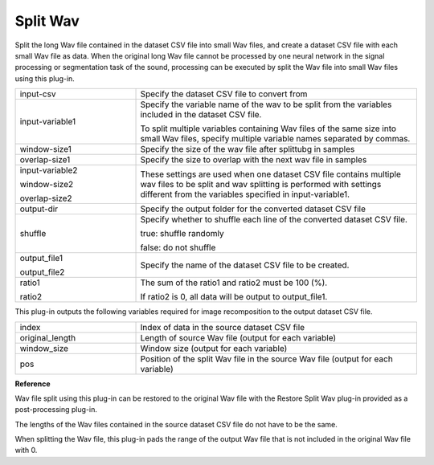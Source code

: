 Split Wav
~~~~~~~~~

Split the long Wav file contained in the dataset CSV file into small Wav files, and create a dataset CSV file with each small Wav file as data. When the original long Wav file cannot be processed by one neural network in the signal processing or segmentation task of the sound, processing can be executed by split the Wav file into small Wav files using this plug-in.

.. image:: figures/SplitWav1.png
   :align: center


.. list-table::
   :widths: 30 70
   :class: longtable

   * - input-csv
     - Specify the dataset CSV file to convert from

   * - input-variable1
     -
        Specify the variable name of the wav to be split from the variables included in the dataset CSV file.
        
        To split multiple variables containing Wav files of the same size into small Wav files, specify multiple variable names separated by commas.

   * - window-size1
     - Specify the size of the wav file after splittubg in samples

   * - overlap-size1
     - Specify the size to overlap with the next wav file in samples

   * -
        input-variable2
        
        window-size2
        
        overlap-size2
     - These settings are used when one dataset CSV file contains multiple wav files to be split and wav splitting is performed with settings different from the variables specified in input-variable1.

   * - output-dir
     - Specify the output folder for the converted dataset CSV file

   * - shuffle
     -
        Specify whether to shuffle each line of the converted dataset CSV file.
        
        true: shuffle randomly
        
        false: do not shuffle

   * -
        output_file1
        
        output_file2
     - Specify the name of the dataset CSV file to be created.

   * -
        ratio1
        
        ratio2
     -
        The sum of the ratio1 and ratio2 must be 100 (%).
        
        If ratio2 is 0, all data will be output to output_file1.


This plug-in outputs the following variables required for image recomposition to the output dataset CSV file.



.. list-table::
   :widths: 30 70
   :class: longtable

   * - index
     - Index of data in the source dataset CSV file

   * - original_length
     - Length of source Wav file (output for each variable)

   * - window_size
     - Window size (output for each variable)

   * - pos
     - Position of the split Wav file in the source Wav file (output for each variable)


.. image:: figures/SplitWav2.png
   :align: center


**Reference**

Wav file split using this plug-in can be restored to the original Wav file with the Restore Split Wav plug-in provided as a post-processing plug-in.

The lengths of the Wav files contained in the source dataset CSV file do not have to be the same.

When splitting the Wav file, this plug-in pads the range of the output Wav file that is not included in the original Wav file with 0.
